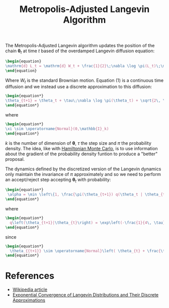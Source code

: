 :PROPERTIES:
:ID:       2b7665c9-e950-4432-b260-9e30b593b375
:END:
#+TITLE: Metropolis-Adjusted Langevin Algorithm
#+CREATED: [2022-03-29 Tue 09:26]
#+LAST_MODIFIED: [2022-03-29 Tue 10:02]


The Metropolis-Adjusted Langevin algorithm updates the position of the chain $\boldsymbol{\theta}_t$ at time $t$ based of the overdamped Langevin diffusion equation:

#+begin_src latex :results output
\begin{equation}
\mathrm{d} L_t = \mathrm{d} W_t + \frac{1}{2}\;\nabla \log \pi(L_t)\;\mathrm{d}t
\end{equation}
#+end_src

#+RESULTS:
\begin{equation}
\mathrm{d} L_t = \mathrm{d} W_t + \frac{1}{2}\;\nabla \log \pi(L_t)\;\mathrm{d}t
\end{equation}


Where $W_t$ is the standard Brownian motion. Equation (1) is a continuous time diffusion and we instead use a discrete approximation to this diffusion:

#+begin_src latex :results output
\begin{equation*}
\theta_{t+1} = \theta_t + \tau\;\nabla \log \pi(\theta_t) + \sqrt{2\, \tau\; \xi
\end{equation*}
#+end_src

#+RESULTS:
\begin{equation*}
\theta_{t+1} = \theta_t + \tau\;\nabla \log \pi(\theta_t) + \sqrt{2\, \tau\; \xi
\end{equation*}

where

#+begin_src latex :results output
\begin{equation*}
\xi \sim \operatorname{Normal}(0,\mathbb{I}_k)
\end{equation*}
#+end_src

#+RESULTS:
\begin{equation*}
\xi \sim \operatorname{Normal}(0,\mathbb{I}_k)
\end{equation*}

$k$ is the number of dimension of $\boldsymbol{\theta}$, $\tau$ the step size and $\pi$ the probability density. The idea, like with [[id:dce96ffd-7673-4596-a6e7-2e7dd7299f76][Hamiltonian Monte Carlo]], is to use information about the gradient of the probability density funtion to produce a "better" proposal.

The dynamics defined by the discretized version of the Langevin dynamics only maintain the invariance of $\pi$ approximately and so we need to perform an accept/reject step accepting $\boldsymbol{\theta}_t$ with probability:

#+begin_src latex :results output
\begin{equation*}
 \alpha = \min \left\{1, \frac{\pi(\theta_{t+1}) q(\theta_t | \theta_{t+1})}{\pi(\theta_{t}) q(\theta_{t+1} | \theta_{t})} \right\}
\end{equation*}
#+end_src

#+RESULTS:
\begin{equation*}
 \alpha = \min \left\{1, \frac{\pi(\theta_{t+1}) q(\theta_t | \theta_{t+1})}{\pi(\theta_{t}) q(\theta_{t+1} | \theta_{t})} \right\}
\end{equation*}


where

#+begin_src latex :results output
\begin{equation*}
  q\left(\theta_{t+1}|\theta_{t}\right) = \exp\left(-\frac{1}{4\, \tau} || \theta_{t+1} - \theta_t - \tau\;\nabla\log \pi(\theta_t) ||_2\right)
\end{equation*}
#+end_src

#+RESULTS:
\begin{equation*}
  q\left(\theta_{t+1}|\theta_{t}\right) = \exp\left(-\frac{1}{4\, \tau} || \theta_{t+1} - \theta_t - \tau\;\nabla\log \pi(\theta_t) ||_2\right)
\end{equation*}

since

#+begin_src latex :results output
\begin{equation*}
  \theta_{{t+1}} \sim \operatorname{Normal}\left( \theta_{t} + \frac{\tau}{2}\;\nabla\log \pi(\theta_{t}) \right, \tau\,\mathbb{I}_k)
\end{equation*}
#+end_src

#+RESULTS:
\begin{equation*}
  \theta_{{t+1}} \sim \operatorname{Normal}\left( \theta_{t} + \frac{\tau}{2}\;\nabla\log \pi(\theta_{t}) \right, \tau\,\mathbb{I}_k)
\end{equation*}

* References

- [[https://en.wikipedia.org/wiki/Metropolis-adjusted_Langevin_algorithm][Wikipedia article]]
- [[https://sci-hub.hkvisa.net/10.2307/3318418][Exponential Convergence of Langevin Distributions and Their Discrete Approximations]]
